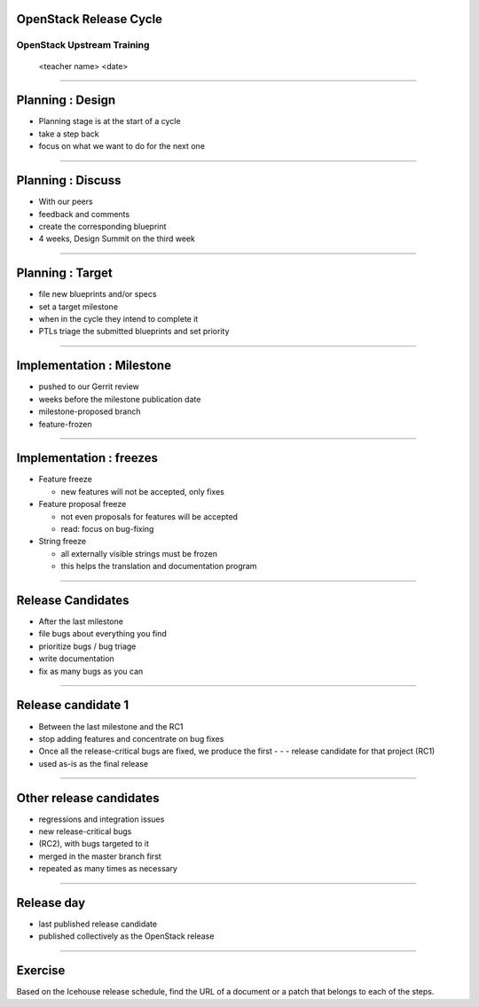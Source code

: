 OpenStack Release Cycle
=======================

OpenStack Upstream Training
---------------------------

 <teacher name>
 <date>

----

Planning : Design
=================

.. class:: colleft
- Planning stage is at the start of a cycle
- take a step back
- focus on what we want to do for the next one

.. class:: colright
.. image:: ./_assets/01-01-release.png

----

Planning : Discuss
==================

.. class:: colleft
- With our peers
- feedback and comments
- create the corresponding blueprint
- 4 weeks, Design Summit on the third week

.. class:: colright
.. image:: ./_assets/01-01-release.png

----

Planning : Target
=================

.. class:: colleft
- file new blueprints and/or specs
- set a target milestone
- when in the cycle they intend to complete it
- PTLs triage the submitted blueprints and set priority

.. class:: colright
.. image:: ./_assets/01-01-release.png

----

Implementation : Milestone
==========================

.. class:: colleft
- pushed to our Gerrit review
- weeks before the milestone publication date
- milestone-proposed branch
- feature-frozen

.. class:: colright
.. image:: ./_assets/01-01-release.png

----

Implementation : freezes
========================

.. class:: colleft
- Feature freeze

  - new features will not be accepted, only fixes

- Feature proposal freeze

  - not even proposals for features will be accepted
  - read: focus on bug-fixing

- String freeze

  - all externally visible strings must be frozen
  - this helps the translation and documentation program

.. class:: colright
.. image:: ./_assets/01-01-release.png


----

Release Candidates
==================

.. class:: colleft
- After the last milestone
- file bugs about everything you find
- prioritize bugs / bug triage
- write documentation
- fix as many bugs as you can

.. class:: colright
.. image:: ./_assets/01-01-release.png

----

Release candidate 1
===================

.. class:: colleft
- Between the last milestone and the RC1
- stop adding features and concentrate on bug fixes
- Once all the release-critical bugs are fixed, we produce the first - - - release candidate for that project (RC1)
- used as-is as the final release

.. class:: colright
.. image:: ./_assets/01-01-release.png

----

Other release candidates
========================

.. class:: colleft
- regressions and integration issues
- new release-critical bugs
- (RC2), with bugs targeted to it
- merged in the master branch first
- repeated as many times as necessary

.. class:: colright
.. image:: ./_assets/01-01-release.png

----

Release day
===========

.. class:: colleft
- last published release candidate
- published collectively as the OpenStack release

.. class:: colright
.. image:: ./_assets/01-01-release.png

----

Exercise
========


Based on the Icehouse release schedule, find the URL of a document or a patch that belongs to each of the steps.
